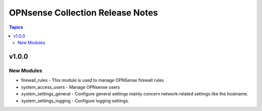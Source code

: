 =================================
OPNsense Collection Release Notes
=================================

.. contents:: Topics

v1.0.0
======

New Modules
-----------

- firewall_rules - This module is used to manage OPNSense firewall rules
- system_access_users - Manage OPNsense users
- system_settings_general - Configure general settings mainly concern network-related settings like the hostname.
- system_settings_logging - Configure logging settings.
